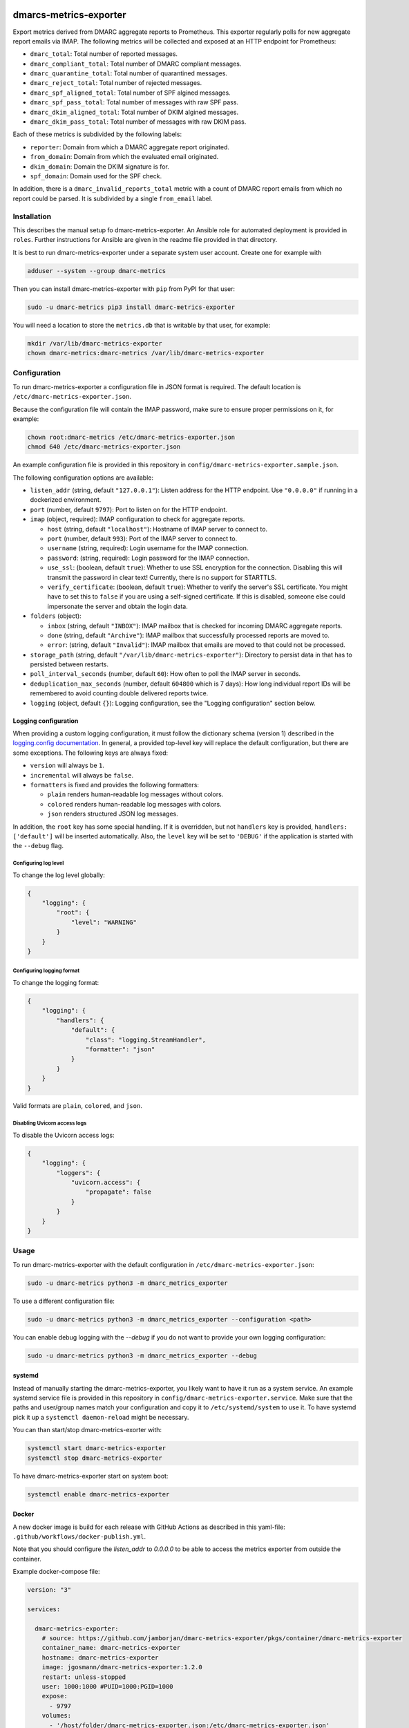 .. image:: https://github.com/jgosmann/dmarc-metrics-exporter/actions/workflows/ci.yml/badge.svg
  :target: https://github.com/jgosmann/dmarc-metrics-exporter/actions/workflows/ci.yml
  :alt: CI and release pipeline
.. image:: https://codecov.io/gh/jgosmann/dmarc-metrics-exporter/branch/main/graph/badge.svg?token=O4M05YWNQK
  :target: https://codecov.io/gh/jgosmann/dmarc-metrics-exporter
  :alt: Codecov coverage
.. image:: https://img.shields.io/pypi/v/dmarc-metrics-exporter
  :target: https://pypi.org/project/dmarc-metrics-exporter/
  :alt: PyPI
.. image:: https://img.shields.io/pypi/pyversions/dmarc-metrics-exporter
  :target: https://pypi.org/project/dmarc-metrics-exporter/
  :alt: PyPI - Python Version
.. image:: https://img.shields.io/pypi/l/dmarc-metrics-exporter
  :target: https://pypi.org/project/dmarc-metrics-exporter/
  :alt: PyPI - License

dmarcs-metrics-exporter
=======================

Export metrics derived from DMARC aggregate reports to Prometheus.
This exporter regularly polls
for new aggregate report emails
via IMAP.
The following metrics will be collected
and exposed at an HTTP endpoint
for Prometheus:

* ``dmarc_total``: Total number of reported messages.
* ``dmarc_compliant_total``: Total number of DMARC compliant messages.
* ``dmarc_quarantine_total``: Total number of quarantined messages.
* ``dmarc_reject_total``: Total number of rejected messages.
* ``dmarc_spf_aligned_total``: Total number of SPF algined messages.
* ``dmarc_spf_pass_total``: Total number of messages with raw SPF pass.
* ``dmarc_dkim_aligned_total``: Total number of DKIM algined messages.
* ``dmarc_dkim_pass_total``: Total number of messages with raw DKIM pass.

Each of these metrics is subdivided by the following labels:

* ``reporter``: Domain from which a DMARC aggregate report originated.
* ``from_domain``: Domain from which the evaluated email originated.
* ``dkim_domain``: Domain the DKIM signature is for.
* ``spf_domain``: Domain used for the SPF check.

In addition, there is a ``dmarc_invalid_reports_total`` metric with a count of
DMARC report emails from which no report could be parsed. It is subdivided by
a single ``from_email`` label.


Installation
------------

This describes the manual setup fo dmarc-metrics-exporter.
An Ansible role for automated deployment is provided in ``roles``.
Further instructions for Ansible are given in the readme file
provided in that directory.

It is best to run dmarc-metrics-exporter under a separate system user account.
Create one for example with

.. code-block:: bash

    adduser --system --group dmarc-metrics

Then you can install dmarc-metrics-exporter with ``pip`` from PyPI for that
user:

.. code-block:: bash

    sudo -u dmarc-metrics pip3 install dmarc-metrics-exporter

You will need a location to store the ``metrics.db`` that is writable by that
user, for example:

.. code-block:: bash

    mkdir /var/lib/dmarc-metrics-exporter
    chown dmarc-metrics:dmarc-metrics /var/lib/dmarc-metrics-exporter


Configuration
-------------

To run dmarc-metrics-exporter a configuration file in JSON format is required.
The default location is ``/etc/dmarc-metrics-exporter.json``.

Because the configuration file will contain the IMAP password,
make sure to ensure proper permissions on it,
for example:

.. code-block:: bash

    chown root:dmarc-metrics /etc/dmarc-metrics-exporter.json
    chmod 640 /etc/dmarc-metrics-exporter.json

An example configuration file is provided in this repository in
``config/dmarc-metrics-exporter.sample.json``.

The following configuration options are available:

* ``listen_addr`` (string, default ``"127.0.0.1"``): Listen address for the HTTP endpoint. Use ``"0.0.0.0"`` if running in a dockerized environment.
* ``port`` (number, default ``9797``): Port to listen on for the HTTP endpoint.
* ``imap`` (object, required): IMAP configuration to check for aggregate reports.

  * ``host`` (string, default ``"localhost"``): Hostname of IMAP server to connect to.
  * ``port`` (number, default ``993``): Port of the IMAP server to connect to.
  * ``username`` (string, required): Login username for the IMAP connection.
  * ``password``: (string, required): Login password for the IMAP connection.
  * ``use_ssl``: (boolean, default ``true``): Whether to use SSL encryption for the connection. Disabling this will transmit the password in clear text! Currently, there is no support for STARTTLS.
  * ``verify_certificate``: (boolean, default ``true``): Whether to verify the server's SSL certificate. You might have to set this to ``false`` if you are using a self-signed certificate. If this is disabled, someone else could impersonate the server and obtain the login data.

* ``folders`` (object):

  * ``inbox`` (string, default ``"INBOX"``): IMAP mailbox that is checked for incoming DMARC aggregate reports.
  * ``done`` (string, default ``"Archive"``): IMAP mailbox that successfully processed reports are moved to.
  * ``error``: (string, default ``"Invalid"``): IMAP mailbox that emails are moved to that could not be processed.

* ``storage_path`` (string, default ``"/var/lib/dmarc-metrics-exporter"``):
  Directory to persist data in that has to persisted between restarts.
* ``poll_interval_seconds`` (number, default ``60``): How often to poll the IMAP server in seconds.
* ``deduplication_max_seconds`` (number, default ``604800`` which is 7 days): How long individual report IDs will be remembered to avoid counting double delivered reports twice.
* ``logging`` (object, default ``{}``): Logging configuration, see the "Logging configuration" section below.

Logging configuration
^^^^^^^^^^^^^^^^^^^^^

When providing a custom logging configuration, it must follow the dictionary
schema (version 1) described in the `logging.config documentation <https://docs.python.org/3/library/logging.config.html#configuration-dictionary-schema>`_.
In general, a provided top-level key will replace the default configuration,
but there are some exceptions. The following keys are always fixed:

* ``version`` will always be ``1``.
* ``incremental`` will always be ``false``.
* ``formatters`` is fixed and provides the following formatters:

  * ``plain`` renders human-readable log messages without colors.
  * ``colored`` renders human-readable log messages with colors.
  * ``json`` renders structured JSON log messages.

In addition, the ``root`` key has some special handling. If it is overridden,
but not ``handlers`` key is provided, ``handlers: ['default']`` will be inserted
automatically. Also, the ``level`` key will be set to ``'DEBUG'`` if the
application is started with the ``--debug`` flag.

Configuring log level
"""""""""""""""""""""

To change the log level globally:

.. code-block:: json

    {
        "logging": {
            "root": {
                "level": "WARNING"
            }
        }
    }

Configuring logging format
""""""""""""""""""""""""""

To change the logging format:

.. code-block:: json

    {
        "logging": {
            "handlers": {
                "default": {
                    "class": "logging.StreamHandler",
                    "formatter": "json"
                }
            }
        }
    }

Valid formats are ``plain``, ``colored``, and ``json``.

Disabling Uvicorn access logs
"""""""""""""""""""""""""""""

To disable the Uvicorn access logs:

.. code-block:: json

    {
        "logging": {
            "loggers": {
                "uvicorn.access": {
                    "propagate": false
                }
            }
        }
    }


Usage
-----

To run dmarc-metrics-exporter with the default configuration in
``/etc/dmarc-metrics-exporter.json``:

.. code-block:: bash

    sudo -u dmarc-metrics python3 -m dmarc_metrics_exporter

To use a different configuration file:

.. code-block:: bash

    sudo -u dmarc-metrics python3 -m dmarc_metrics_exporter --configuration <path>

You can enable debug logging with the `--debug`
if you do not want to provide your own logging configuration:

.. code-block:: bash

    sudo -u dmarc-metrics python3 -m dmarc_metrics_exporter --debug


systemd
^^^^^^^

Instead of manually starting the dmarc-metrics-exporter,
you likely want to have it run as a system service.
An example systemd service file is provided in this repository in
``config/dmarc-metrics-exporter.service``.
Make sure that the paths and user/group names match your configuration
and copy it to ``/etc/systemd/system`` to use it.
To have systemd pick it up a ``systemctl daemon-reload`` might be necessary.

You can than start/stop dmarc-metrics-exorter with:

.. code-block:: bash

    systemctl start dmarc-metrics-exporter
    systemctl stop dmarc-metrics-exporter

To have dmarc-metrics-exporter start on system boot:

.. code-block:: bash

    systemctl enable dmarc-metrics-exporter

Docker
^^^^^^

A new docker image is build for each release
with GitHub Actions as described in this yaml-file:
``.github/workflows/docker-publish.yml``.

Note that you should configure the `listen_addr` to `0.0.0.0` to be able to
access the metrics exporter from outside the container.

Example docker-compose file:

.. code-block:: yml

    version: "3"

    services:

      dmarc-metrics-exporter:
        # source: https://github.com/jamborjan/dmarc-metrics-exporter/pkgs/container/dmarc-metrics-exporter
        container_name: dmarc-metrics-exporter
        hostname: dmarc-metrics-exporter
        image: jgosmann/dmarc-metrics-exporter:1.2.0
        restart: unless-stopped
        user: 1000:1000 #PUID=1000:PGID=1000
        expose:
          - 9797
        volumes:
          - '/host/folder/dmarc-metrics-exporter.json:/etc/dmarc-metrics-exporter.json'
          - '/host/folder/dmarc-metrics-exporter/metrics:/var/lib/dmarc-metrics-exporter:rw'
        logging:
          driver: "json-file"
          options:
            tag: "{{.ImageName}}|{{.Name}}|{{.ImageFullID}}|{{.FullID}}"
        networks:
          - YourDockerLan

    # $ docker network create -d bridge --attachable YourDockerLan
    networks:
      YourDockerLan:
        external:
          name: YourDockerLan

Prometheus
^^^^^^^^^^

Example prometheus config file:

.. code-block:: yml

    global:
      scrape_interval: 15s
      evaluation_interval: 15s

    rule_files:

    scrape_configs:

      - job_name: 'dmarc-metrics-exporter'
        static_configs:
          - targets: ['dmarc-metrics-exporter:9797']

Grafana
^^^^^^^

An example configuration file is provided in this repository in
``config/dmarc-metrics-exporter.grafana.sample.json``. This example dashboard displays the collected metrics as shown in the screenshot below.

.. figure:: config/dmarc-metrics-exporter.grafana.sample.png

   Example grafana dashboard

Hints
^^^^^

You should not use your normal email and password credentials for the dmarc-metrics-exporter.
If you are not able to create a dedicated service account email account, you should use an app password.

Microsoft Exchange Online
"""""""""""""""""""""""""

* App passwords are available when you are using Multi Factor Authentication (MFA).
  `Manage app passwords for two-step verification <https://account.activedirectory.windowsazure.com/AppPasswords.aspx>`_
* If you don't see the app passwords option or get an error,
  `check if MFA is enabled <https://account.activedirectory.windowsazure.com/UserManagement/MultifactorVerification.aspx>`_
  for the user.
* If you still don't see the app passwords option,
  `check if app passwords are allowed in your organization <https://docs.microsoft.com/en-us/azure/active-directory/authentication/howto-mfa-app-passwords#allow-users-to-create-app-passwords>`_
* Finally, `ensure that IMAP is enabled for the user <https://docs.microsoft.com/en-us/exchange/clients-and-mobile-in-exchange-online/pop3-and-imap4/enable-or-disable-pop3-or-imap4-access>`_.


Development
-----------

Prerequisites
^^^^^^^^^^^^^

* `Python <https://www.python.org/>`_
* `pre-commit <https://pre-commit.com/>`_
* `Poetry <https://python-poetry.org/>`_
* `Docker <https://www.docker.com/>`_

Setup development environment
^^^^^^^^^^^^^^^^^^^^^^^^^^^^^

.. code-block:: bash

    pre-commit install
    poetry install


Run tests
^^^^^^^^^

.. code-block:: bash

    docker-compose up -d
    poetry run pytest
